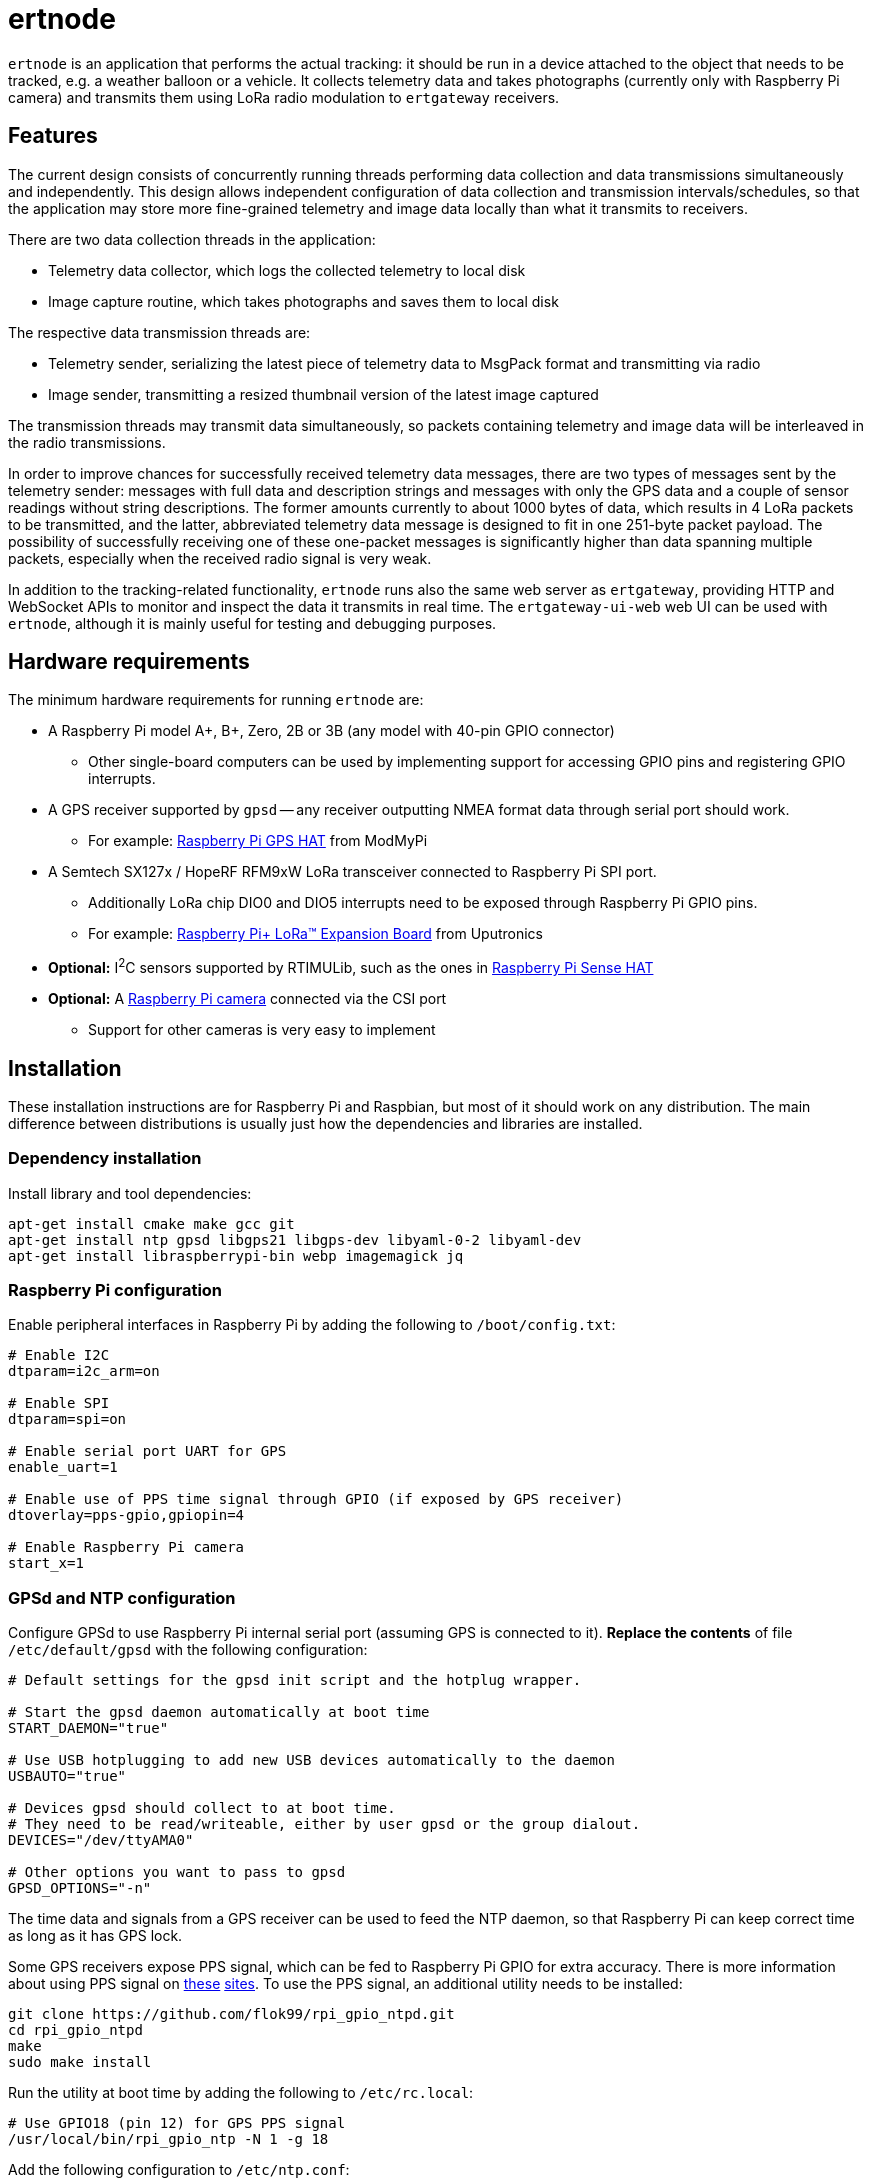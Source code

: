 = ertnode

`ertnode` is an application that performs the actual tracking: it should be run in a device attached to the object that
needs to be tracked, e.g. a weather balloon or a vehicle. It collects telemetry data and takes photographs
(currently only with Raspberry Pi camera) and transmits them using LoRa radio modulation to `ertgateway` receivers.

== Features

The current design consists of concurrently running threads performing data collection and data transmissions
simultaneously and independently. This design allows independent configuration of data collection and transmission
intervals/schedules, so that the application may store more fine-grained telemetry and image data locally than what
it transmits to receivers.

There are two data collection threads in the application:

* Telemetry data collector, which logs the collected telemetry to local disk
* Image capture routine, which takes photographs and saves them to local disk

The respective data transmission threads are:

* Telemetry sender, serializing the latest piece of telemetry data to MsgPack format and transmitting via radio
* Image sender, transmitting a resized thumbnail version of the latest image captured

The transmission threads may transmit data simultaneously, so packets containing telemetry and image data
will be interleaved in the radio transmissions.

In order to improve chances for successfully received telemetry data messages, there are two types
of messages sent by the telemetry sender: messages with full data and description strings and messages with only
the GPS data and a couple of sensor readings without string descriptions. The former amounts currently  to about
1000 bytes of data, which results in 4 LoRa packets to be transmitted, and the latter, abbreviated telemetry data
message is designed to fit in one 251-byte packet payload. The possibility of successfully receiving one of these
one-packet messages is significantly higher than data spanning multiple packets, especially when the received
radio signal is very weak.

In addition to the tracking-related functionality, `ertnode` runs also the same web server as `ertgateway`,
providing HTTP and WebSocket APIs to monitor and inspect the data it transmits in real time. The `ertgateway-ui-web`
web UI can be used with `ertnode`, although it is mainly useful for testing and debugging purposes.

== Hardware requirements

The minimum hardware requirements for running `ertnode` are:

* A Raspberry Pi model A+, B+, Zero, 2B or 3B (any model with 40-pin GPIO connector)
** Other single-board computers can be used by implementing support for accessing GPIO pins and
   registering GPIO interrupts.
* A GPS receiver supported by `gpsd` -- any receiver outputting NMEA format data through serial port should work.
** For example: link:https://www.modmypi.com/raspberry-pi/breakout-boards/hab-supplies/raspberry-pi-gps-hat/[Raspberry Pi GPS HAT] from ModMyPi
* A Semtech SX127x / HopeRF RFM9xW LoRa transceiver connected to Raspberry Pi SPI port.
** Additionally LoRa chip DIO0 and DIO5 interrupts need to be exposed through Raspberry Pi GPIO pins.
** For example: link:https://store.uputronics.com/index.php?route=product/product&path=61&product_id=68[Raspberry Pi+ LoRa(TM) Expansion Board]  from Uputronics
* *Optional:* I^2^C sensors supported by RTIMULib, such as the ones in link:https://www.modmypi.com/raspberry-pi/breakout-boards/raspberry-pi-(official)/raspberry-pi-sense-hat/[Raspberry Pi Sense HAT]
* *Optional:* A link:https://www.modmypi.com/raspberry-pi/camera/raspberry-pi-camera-board-v2-8mp1080p/[Raspberry Pi camera] connected via the CSI port
** Support for other cameras is very easy to implement

== Installation

These installation instructions are for Raspberry Pi and Raspbian, but most of it should work on any distribution.
The main difference between distributions is usually just how the dependencies and libraries are installed.

=== Dependency installation

Install library and tool dependencies:

[source,bash]
----
apt-get install cmake make gcc git
apt-get install ntp gpsd libgps21 libgps-dev libyaml-0-2 libyaml-dev
apt-get install libraspberrypi-bin webp imagemagick jq
----

=== Raspberry Pi configuration

Enable peripheral interfaces in Raspberry Pi by adding the following to `/boot/config.txt`:

[source]
----
# Enable I2C
dtparam=i2c_arm=on

# Enable SPI
dtparam=spi=on

# Enable serial port UART for GPS
enable_uart=1

# Enable use of PPS time signal through GPIO (if exposed by GPS receiver)
dtoverlay=pps-gpio,gpiopin=4

# Enable Raspberry Pi camera
start_x=1
----

=== GPSd and NTP configuration

Configure GPSd to use Raspberry Pi internal serial port (assuming GPS is connected to it).
*Replace the contents* of file `/etc/default/gpsd` with the following configuration:

[source]
----
# Default settings for the gpsd init script and the hotplug wrapper.

# Start the gpsd daemon automatically at boot time
START_DAEMON="true"

# Use USB hotplugging to add new USB devices automatically to the daemon
USBAUTO="true"

# Devices gpsd should collect to at boot time.
# They need to be read/writeable, either by user gpsd or the group dialout.
DEVICES="/dev/ttyAMA0"

# Other options you want to pass to gpsd
GPSD_OPTIONS="-n"
----

The time data and signals from a GPS receiver can be used to feed the NTP daemon,
so that Raspberry Pi can keep correct time as long as it has GPS lock.

Some GPS receivers expose PPS signal, which can be fed to Raspberry Pi GPIO for extra accuracy.
There is more information about using PPS signal on link:http://www.satsignal.eu/ntp/Raspberry-Pi-NTP.html[these]
link:https://github.com/flok99/rpi_gpio_ntpd[sites].
To use the PPS signal, an additional utility needs to be installed:

[source,bash]
----
git clone https://github.com/flok99/rpi_gpio_ntpd.git
cd rpi_gpio_ntpd
make
sudo make install
----

Run the utility at boot time by adding the following to `/etc/rc.local`:

[source,bash]
----
# Use GPIO18 (pin 12) for GPS PPS signal
/usr/local/bin/rpi_gpio_ntp -N 1 -g 18
----

Add the following configuration to `/etc/ntp.conf`:

[source]
----
# GPS Serial data reference
server 127.127.28.0 minpoll 4 maxpoll 4
fudge 127.127.28.0 time1 0.0 refid GPS

# GPS PPS reference
server 127.127.28.1 minpoll 4 maxpoll 4 prefer
fudge 127.127.28.1 refid PPS
----

Enable GPSd and NTP daemon by executing:

[source,bash]
----
systemctl enable gpsd
systemctl start gpsd

systemctl enable ntp
systemctl start ntp
----

Reboot Raspberry Pi to make all config changes take effect.

=== Building `ertnode`

Check out source code and build it:

[source,bash]
----
git clone https://github.com/mikaelnousiainen/ert.git
mkdir -p build/ertnode
cd build/ertnode
cmake ../../ert/ertnode
make
----

=== Configuring `ertnode`

Configure the application by editing `ertnode.yaml` in the `build/ertnode` directory.

=== Running `ertnode`

Run `ertnode`: (uses `sudo` with root privileges, which are needed for GPIO access)
[source,bash]
----
./ertnode-start-dev.sh # Run on foreground

./ertnode-start.sh # Run as a background daemon
----
